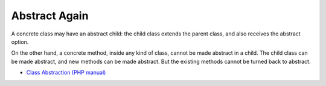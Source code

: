 .. _abstract-again:

Abstract Again
--------------

.. meta::
	:description:
		Abstract Again: A concrete class may have an abstract child: the child class extends the parent class, and also receives the abstract option.
	:twitter:card: summary_large_image
	:twitter:site: @exakat
	:twitter:title: Abstract Again
	:twitter:description: Abstract Again: A concrete class may have an abstract child: the child class extends the parent class, and also receives the abstract option
	:twitter:creator: @exakat
	:twitter:image:src: https://php-tips.readthedocs.io/en/latest/_images/abstract_again.png
	:og:image: https://php-tips.readthedocs.io/en/latest/_images/abstract_again.png
	:og:title: Abstract Again
	:og:type: article
	:og:description: A concrete class may have an abstract child: the child class extends the parent class, and also receives the abstract option
	:og:url: https://php-tips.readthedocs.io/en/latest/tips/abstract_again.html
	:og:locale: en

.. raw:: html

	<script type="application/ld+json">{"@context":"https:\/\/schema.org","@graph":[{"@type":"WebPage","@id":"https:\/\/php-tips.readthedocs.io\/en\/latest\/tips\/abstract_again.html","url":"https:\/\/php-tips.readthedocs.io\/en\/latest\/tips\/abstract_again.html","name":"Abstract Again","isPartOf":{"@id":"https:\/\/www.exakat.io\/"},"datePublished":"Thu, 11 Jan 2024 14:42:15 +0000","dateModified":"Thu, 11 Jan 2024 14:42:15 +0000","description":"A concrete class may have an abstract child: the child class extends the parent class, and also receives the abstract option","inLanguage":"en-US","potentialAction":[{"@type":"ReadAction","target":["https:\/\/php-tips.readthedocs.io\/en\/latest\/tips\/abstract_again.html"]}]},{"@type":"WebSite","@id":"https:\/\/www.exakat.io\/","url":"https:\/\/www.exakat.io\/","name":"Exakat","description":"Smart PHP static analysis","inLanguage":"en-US"}]}</script>

A concrete class may have an abstract child: the child class extends the parent class, and also receives the abstract option.

On the other hand, a concrete method, inside any kind of class, cannot be made abstract in a child. The child class can be made abstract, and new methods can be made abstract. But the existing methods cannot be turned back to abstract.

.. image:: ../images/abstract_again.png

* `Class Abstraction (PHP manual) <https://www.php.net/manual/en/language.oop5.abstract.php>`_


